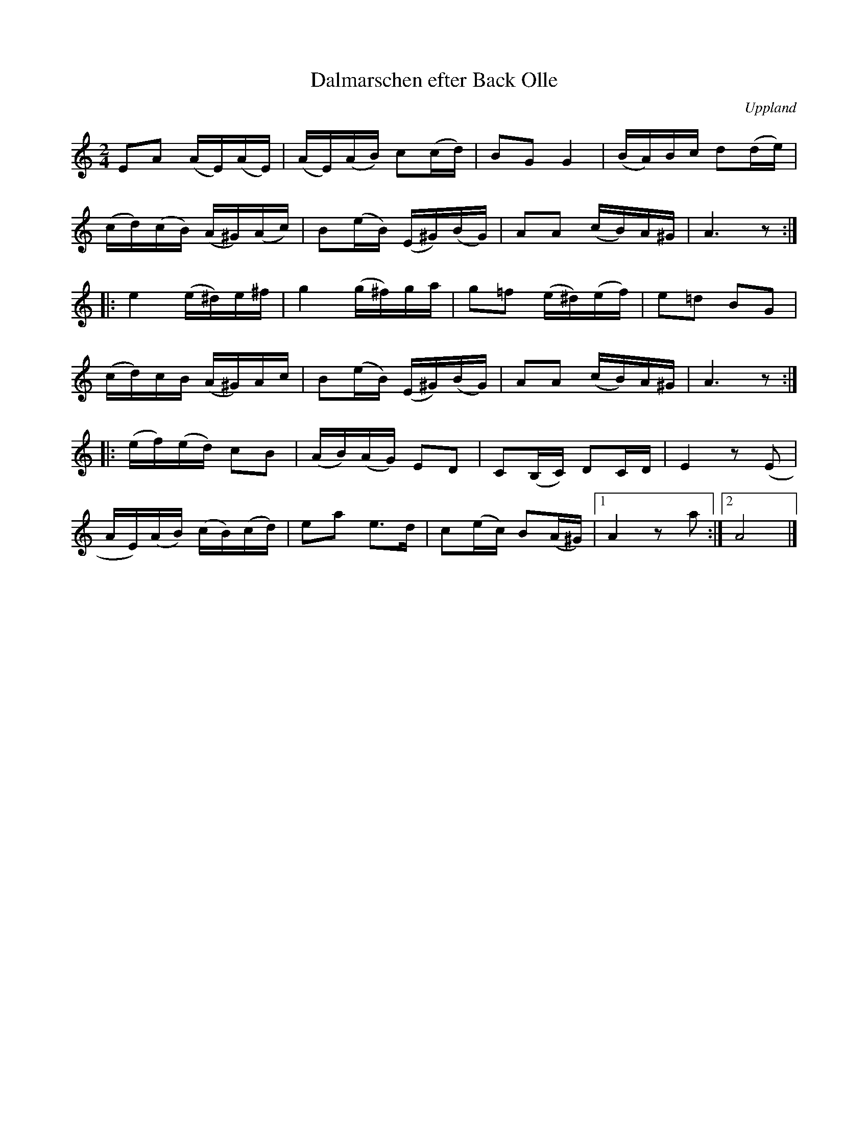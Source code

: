 %%abc-charset utf-8

X: 28
T: Dalmarschen efter Back Olle
R: Marsch
S: efter Back Olle
B: Spela nyckelharpa 2, nr 28
N: Marstalla Olle (Back Olle) bodde i Marstalla söder om Harbo under 1800-talet och var fiolspelman.
N: Sistareprisen är komponerad av [[!August Bohlin]] (Broberget, Harbo, 1877-1949) då han tyckte att låten kändes alltför kort.
Z: Nils L
O: Uppland
Q: 100
%%printtempo 0
M: 2/4
L: 1/16
K: Am
E2A2 (AE)(AE) | (AE)(AB) c2(cd) | B2G2 G4 | (BA)Bc d2(de) |
(cd)(cB) (A^G)(Ac) | B2(eB) (E^G)(BG) | A2A2 (cB)A^G | A6z2 ::
e4 (e^d)e^f | g4 (g^f)ga | g2=f2 (e^d)(ef) | e2=d2 B2G2 |
(cd)cB (A^G)Ac | B2(eB) (E^G)(BG) | A2A2 (cB)A^G | A6z2 ::
(ef)(ed) c2B2 | (AB)(AG) E2D2 | C2(B,C) D2CD | E4 z2(E2 |
AE)(AB) (cB)(cd) | e2a2 e2>d2 | c2(ec) B2(A^G) |1 A4 z2a2 :|2 A8 |]

